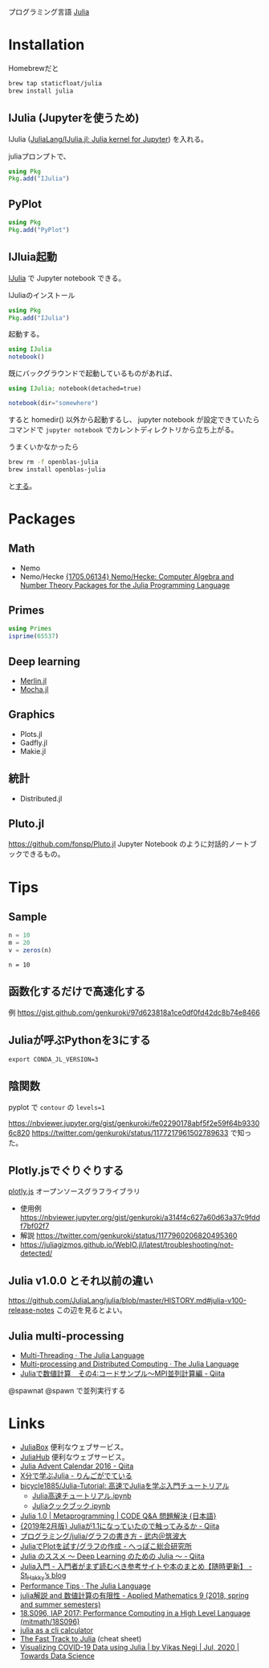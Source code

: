 

プログラミング言語 [[https://julialang.org/][Julia]]

* Installation
Homebrewだと
#+BEGIN_SRC sh
brew tap staticfloat/julia
brew install julia
#+END_SRC

** IJulia (Jupyterを使うため)
IJulia ([[https://github.com/JuliaLang/IJulia.jl][JuliaLang/IJulia.jl: Julia kernel for Jupyter]]) を入れる。

juliaプロンプトで、

#+BEGIN_SRC julia
using Pkg
Pkg.add("IJulia")
#+END_SRC

** PyPlot
#+BEGIN_SRC julia
using Pkg
Pkg.add("PyPlot")
#+END_SRC

** IJluia起動
[[https://github.com/JuliaLang/IJulia.jl][IJulia]] で Jupyter notebook できる。

IJuliaのインストール
#+BEGIN_SRC julia
using Pkg
Pkg.add("IJulia")
#+END_SRC

起動する。
#+BEGIN_SRC julia
using IJulia
notebook()
#+END_SRC

既にバックグラウンドで起動しているものがあれば、
#+BEGIN_SRC julia
using IJulia; notebook(detached=true)
#+END_SRC

#+BEGIN_SRC julia
notebook(dir="somewhere")
#+END_SRC
すると homedir() 以外から起動するし、
jupyter notebook が設定できていたら
コマンドで =jupyter notebook= でカレントディレクトリから立ち上がる。

うまくいかなかったら
#+BEGIN_SRC sh
brew rm -f openblas-julia
brew install openblas-julia
#+END_SRC
と[[https://github.com/staticfloat/homebrew-julia/issues/208][する]]。

* Packages

** Math
- Nemo
- Nemo/Hecke [[https://arxiv.org/abs/1705.06134][{1705.06134} Nemo/Hecke: Computer Algebra and Number Theory Packages for the Julia Programming Language]]

** Primes
#+BEGIN_SRC julia
using Primes
isprime(65537)
#+END_SRC

** Deep learning
- [[https://github.com/hshindo/Merlin.jl][Merlin.jl]]
- [[https://github.com/pluskid/Mocha.jl][Mocha.jl]]

** Graphics
- Plots.jl
- Gadfly.jl
- Makie.jl

** 統計
- Distributed.jl

** Pluto.jl
https://github.com/fonsp/Pluto.jl
Jupyter Notebook のように対話的ノートブックできるもの。

* Tips
** Sample
#+NAME: sample.jl
  #+BEGIN_SRC julia
  n = 10
  m = 20
  v = zeros(n)
  #+END_SRC

#+NAME: sample.jl
 #+BEGIN_SRC julia <switches> <header arguments>
 n = 10
 #+END_SRC

** 函数化するだけで高速化する
例 https://gist.github.com/genkuroki/97d623818a1ce0df0fd42dc8b74e8466

** Juliaが呼ぶPythonを3にする
: export CONDA_JL_VERSION=3

** 陰関数
pyplot で
~contour~ の ~levels=1~

https://nbviewer.jupyter.org/gist/genkuroki/fe02290178abf5f2e59f64b93306c820 
https://twitter.com/genkuroki/status/1177217961502789633
で知った。

** Plotly.jsでぐりぐりする
[[https://plot.ly/javascript/][plotly.js]] オープンソースグラフライブラリ

- 使用例 https://nbviewer.jupyter.org/gist/genkuroki/a314f4c627a60d63a37c9fddf7bf02f7
- 解説 https://twitter.com/genkuroki/status/1177960206820495360
- https://juliagizmos.github.io/WebIO.jl/latest/troubleshooting/not-detected/

** Julia v1.0.0 とそれ以前の違い
https://github.com/JuliaLang/julia/blob/master/HISTORY.md#julia-v100-release-notes
この辺を見るとよい。

** Julia multi-processing
- [[https://docs.julialang.org/en/v1/base/multi-threading/][Multi-Threading · The Julia Language]]
- [[https://docs.julialang.org/en/v1/manual/distributed-computing/][Multi-processing and Distributed Computing · The Julia Language]]
- [[https://qiita.com/cometscome_phys/items/f1971f8590a6d69d472b][Juliaで数値計算　その4:コードサンプル〜MPI並列計算編 - Qiita]]


@spawnat
@spawn
で並列実行する

* Links
- [[https://juliabox.com][JuliaBox]] 便利なウェブサービス。
- [[https://juliahub.com/ui/Home][JuliaHub]] 便利なウェブサービス。
- [[http://qiita.com/advent-calendar/2016/julialang][Julia Advent Calendar 2016 - Qiita]]
- [[http://bicycle1885.hatenablog.com/entry/2014/12/01/050522][X分で学ぶJulia - りんごがでている]]
- [[https://github.com/bicycle1885/Julia-Tutorial][bicycle1885/Julia-Tutorial: 高速でJuliaを学ぶ入門チュートリアル]]
  - [[https://nbviewer.jupyter.org/github/bicycle1885/Julia-Tutorial/blob/master/Julia%25E9%25AB%2598%25E9%2580%259F%25E3%2583%2581%25E3%2583%25A5%25E3%2583%25BC%25E3%2583%2588%25E3%2583%25AA%25E3%2582%25A2%25E3%2583%25AB.ipynb][Julia高速チュートリアル.ipynb]]
  - [[https://nbviewer.jupyter.org/github/bicycle1885/Julia-Tutorial/blob/master/Julia%25E3%2582%25AF%25E3%2583%2583%25E3%2582%25AF%25E3%2583%2596%25E3%2583%2583%25E3%2582%25AF.ipynb][Juliaクックブック.ipynb]]
- [[https://code.i-harness.com/ja/docs/julia~1.0/manual/metaprogramming/index][Julia 1.0 | Metaprogramming | CODE Q&A 問題解決 {日本語}]]
- [[https://qiita.com/koinori/items/bdb01ec789d5e49aed0f][{2019年2月版} Juliaが1.1になっていたので触ってみるか - Qiita]]
- [[http://dora.bk.tsukuba.ac.jp/~takeuchi/?%25E3%2583%2597%25E3%2583%25AD%25E3%2582%25B0%25E3%2583%25A9%25E3%2583%259F%25E3%2583%25B3%25E3%2582%25B0%252Fjulia%252F%25E3%2582%25B0%25E3%2583%25A9%25E3%2583%2595%25E3%2581%25AE%25E6%259B%25B8%25E3%2581%258D%25E6%2596%25B9][プログラミング/julia/グラフの書き方 - 武内＠筑波大]]
- [[http://heppoko-souken.hatenablog.com/entry/2018/09/01/073600][JuliaでPlotを試す/グラフの作成 - へっぽこ総合研究所]]
- [[https://qiita.com/antimon2/items/a370ed6e91d0f2764e80][Julia のススメ 〜 Deep Learning のための Julia 〜 - Qiita]]
- [[https://www.st-hakky-blog.com/entry/2018/02/01/100000][Julia入門 - 入門者がまず読むべき参考サイトや本のまとめ【随時更新】 - St_Hakky’s blog]]
- [[https://docs.julialang.org/en/v1/manual/performance-tips/index.html][Performance Tips · The Julia Language]]
- [[http://www.cas.cmc.osaka-u.ac.jp/~paoon/Lectures/2018-7Semester-AppliedMath9/01-guide/][julia解説 and 数値計算の有限性 - Applied Mathematics 9 (2018, spring and summer semesters)]]
- [[https://github.com/mitmath/18S096/tree/iap2017][18.S096, IAP 2017: Performance Computing in a High Level Language (mitmath/18S096)]]
- [[https://krasjet.com/rnd.wlk/julia/][julia as a cli calculator]]
- [[https://juliadocs.github.io/Julia-Cheat-Sheet/][The Fast Track to Julia]] (cheat sheet)
- [[https://towardsdatascience.com/visualizing-covid-19-data-using-julia-7731a524cf49][Visualizing COVID-19 Data using Julia | by Vikas Negi | Jul, 2020 | Towards Data Science]]
